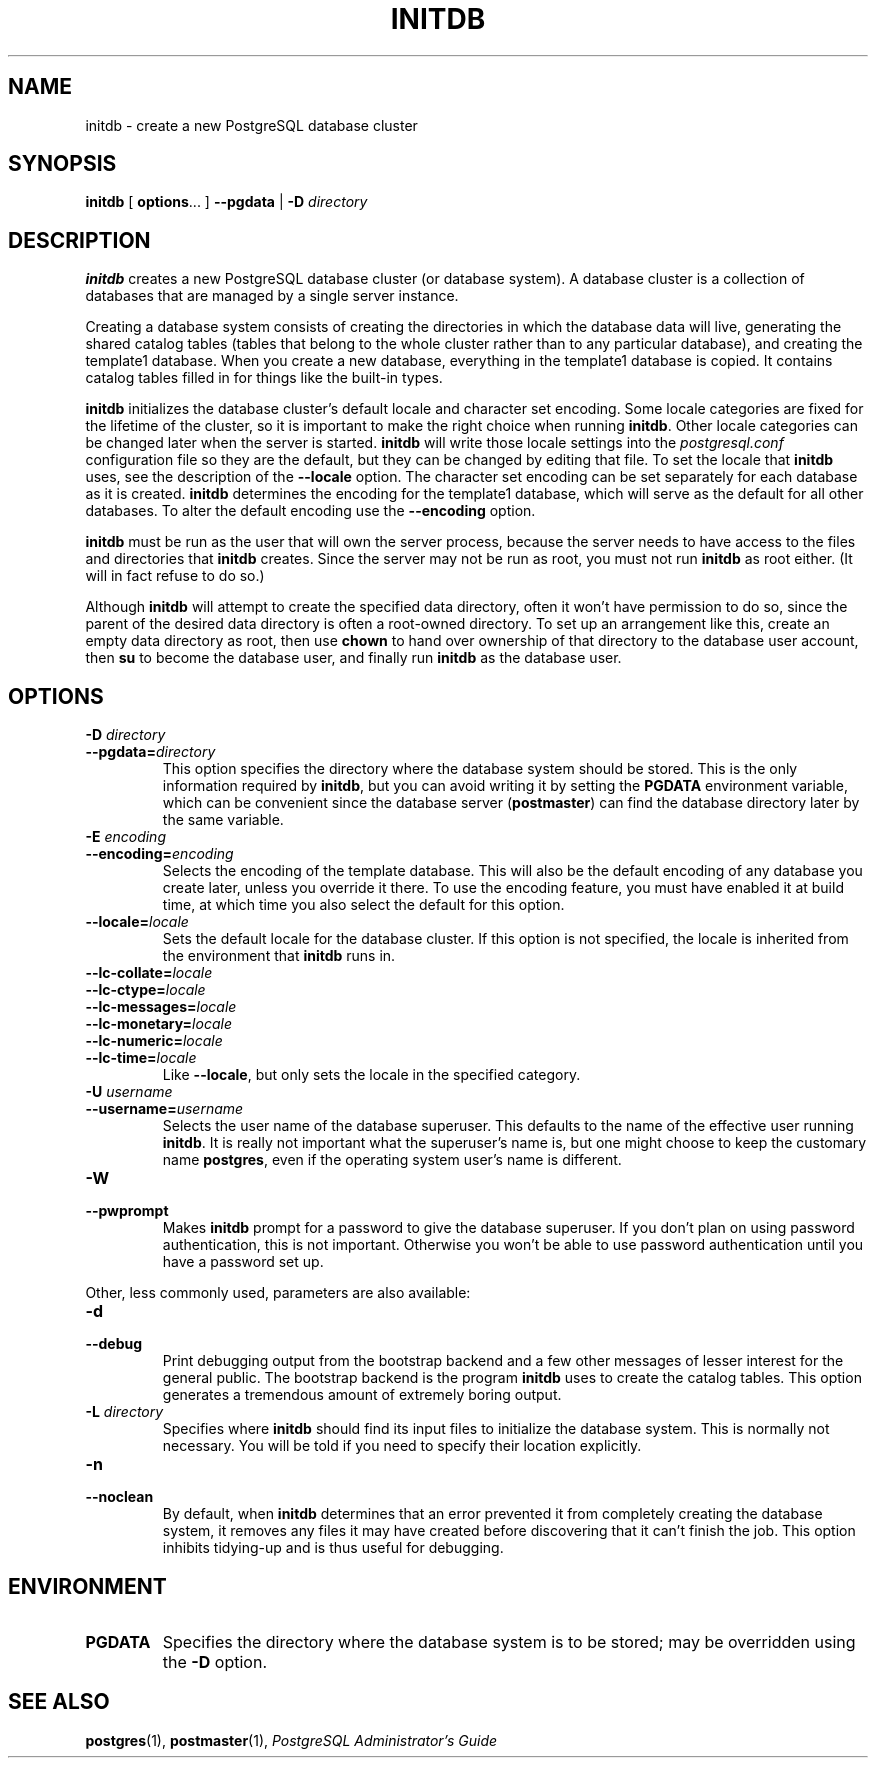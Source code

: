 .\\" auto-generated by docbook2man-spec $Revision: 1.25 $
.TH "INITDB" "1" "2002-11-22" "Application" "PostgreSQL Server Applications"
.SH NAME
initdb \- create a new PostgreSQL database cluster
.SH SYNOPSIS
.sp
\fBinitdb\fR\fR [ \fR\fBoptions\fR...\fB \fR\fR]\fR \fR\fR \fB--pgdata \fR\fR | \fR\fB-D \fR\fIdirectory\fR\fR\fR
.SH "DESCRIPTION"
.PP
\fBinitdb\fR creates a new
PostgreSQL database cluster (or database
system). A database cluster is a collection of databases that are
managed by a single server instance.
.PP
Creating a database system consists of creating the directories in which
the database data will live, generating the shared catalog tables 
(tables that belong to the whole cluster rather than to any particular
database), and creating the template1
database. When you create a new database, everything in the
template1 database is copied.
It contains catalog tables filled in for things like the
built-in types.
.PP
\fBinitdb\fR initializes the database cluster's
default locale and character set encoding. Some locale categories
are fixed for the lifetime of the cluster, so it is important to
make the right choice when running \fBinitdb\fR.
Other locale categories can be changed later when the server is
started. \fBinitdb\fR will write those locale
settings into the \fIpostgresql.conf\fR
configuration file so they are the default, but they can be changed
by editing that file. To set the locale that
\fBinitdb\fR uses, see the description of the
\fB--locale\fR option. The character set encoding can
be set separately for each database as it is created.
\fBinitdb\fR determines the encoding for the
template1 database, which will serve as the
default for all other databases. To alter the default encoding use
the \fB--encoding\fR option.
.PP
\fBinitdb\fR must be run as the user that will own the
server process, because the server needs to have access to the
files and directories that \fBinitdb\fR creates.
Since the server may not be run as root, you must not run
\fBinitdb\fR as root either. (It will in fact refuse
to do so.)
.PP
Although \fBinitdb\fR will attempt to create the
specified data directory, often it won't have permission to do so,
since the parent of the desired data directory is often a root-owned
directory. To set up an arrangement like this, create an empty data
directory as root, then use \fBchown\fR to hand over
ownership of that directory to the database user account, then
\fBsu\fR to become the database user, and
finally run \fBinitdb\fR as the database user.
.SH "OPTIONS"
.PP
.TP
\fB-D \fIdirectory\fB\fR
.TP
\fB--pgdata=\fIdirectory\fB\fR
This option specifies the directory where the database system
should be stored. This is the only information required by
\fBinitdb\fR, but you can avoid writing it by
setting the \fBPGDATA\fR environment variable, which
can be convenient since the database server
(\fBpostmaster\fR) can find the database
directory later by the same variable.
.TP
\fB-E \fIencoding\fB\fR
.TP
\fB--encoding=\fIencoding\fB\fR
Selects the encoding of the template database. This will also
be the default encoding of any database you create later, unless you
override it there. To use the encoding feature, you must
have enabled it at build time, at which time you also select the default
for this option.
.TP
\fB--locale=\fIlocale\fB\fR
Sets the default locale for the database cluster. If this
option is not specified, the locale is inherited from the
environment that \fBinitdb\fR runs in.
.TP
\fB--lc-collate=\fIlocale\fB\fR
.TP
\fB--lc-ctype=\fIlocale\fB\fR
.TP
\fB--lc-messages=\fIlocale\fB\fR
.TP
\fB--lc-monetary=\fIlocale\fB\fR
.TP
\fB--lc-numeric=\fIlocale\fB\fR
.TP
\fB--lc-time=\fIlocale\fB\fR
Like \fB--locale\fR, but only sets the locale in
the specified category.
.TP
\fB-U \fIusername\fB\fR
.TP
\fB--username=\fIusername\fB\fR
Selects the user name of the database superuser. This defaults
to the name of the effective user running
\fBinitdb\fR. It is really not important what the
superuser's name is, but one might choose to keep the
customary name \fBpostgres\fR, even if the operating
system user's name is different.
.TP
\fB-W\fR
.TP
\fB--pwprompt\fR
Makes \fBinitdb\fR prompt for a password
to give the database superuser. If you don't plan on using password
authentication, this is not important. Otherwise you won't be
able to use password authentication until you have a password
set up.
.PP
.PP
Other, less commonly used, parameters are also available:
.TP
\fB-d\fR
.TP
\fB--debug\fR
Print debugging output from the bootstrap backend and a few other
messages of lesser interest for the general public.
The bootstrap backend is the program \fBinitdb\fR
uses to create the catalog tables. This option generates a tremendous
amount of extremely boring output.
.TP
\fB-L \fIdirectory\fB\fR
Specifies where \fBinitdb\fR should find
its input files to initialize the database system. This is
normally not necessary. You will be told if you need to
specify their location explicitly.
.TP
\fB-n\fR
.TP
\fB--noclean\fR
By default, when \fBinitdb\fR
determines that an error prevented it from completely creating the database
system, it removes any files it may have created before discovering
that it can't finish the job. This option inhibits tidying-up and is
thus useful for debugging.
.PP
.SH "ENVIRONMENT"
.TP
\fBPGDATA\fR
Specifies the directory where the database system is to be
stored; may be overridden using the \fB-D\fR option.
.SH "SEE ALSO"
\fBpostgres\fR(1), \fBpostmaster\fR(1), \fIPostgreSQL Administrator's Guide\fR


